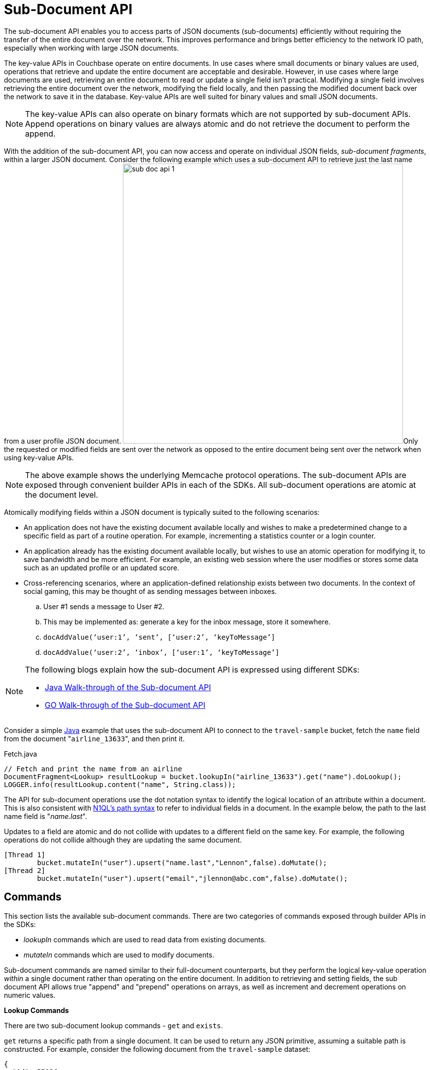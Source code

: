 [#topic_ffr_mth_t5]
= Sub-Document API

The sub-document API enables you to access parts of JSON documents (sub-documents) efficiently without requiring the transfer of the entire document over the network.
This improves performance and brings better efficiency to the network IO path, especially when working with large JSON documents.

The key-value APIs in Couchbase operate on entire documents.
In use cases where small documents or binary values are used, operations that retrieve and update the entire document are acceptable and desirable.
However, in use cases where large documents are used, retrieving an entire document to read or update a single field isn't practical.
Modifying a single field involves retrieving the entire document over the network, modifying the field locally, and then passing the modified document back over the network to save it in the database.
Key-value APIs are well suited for binary values and small JSON documents.

NOTE: The key-value APIs can also operate on binary formats which are not supported by sub-document APIs.
Append operations on binary values are always atomic and do not retrieve the document to perform the append.

With the addition of the sub-document API, you can now access and operate on individual JSON fields, [.term]_sub-document fragments_, within a larger JSON document.
Consider the following example which uses a sub-document API to retrieve just the last name from a user profile JSON document.
image:sub-doc-api-1.png[,570]Only the requested or modified fields are sent over the network as opposed to the entire document being sent over the network when using key-value APIs.

NOTE: The above example shows the underlying Memcache protocol operations.
The sub-document APIs are exposed through convenient builder APIs in each of the SDKs.
All sub-document operations are atomic at the document level.

Atomically modifying fields within a JSON document is typically suited to the following scenarios:

* An application does not have the existing document available locally and wishes to make a predetermined change to a specific field as part of a routine operation.
For example, incrementing a statistics counter or a login counter.
* An application already has the existing document available locally, but wishes to use an atomic operation for modifying it, to save bandwidth and be more efficient.
For example, an existing web session where the user modifies or stores some data such as an updated profile or an updated score.
* Cross-referencing scenarios, where an application-defined relationship exists between two documents.
In the context of social gaming, this may be thought of as sending messages between inboxes.
[#ol_emq_v4b_1v]
 .. User #1 sends a message to User #2.
 .. This may be implemented as: generate a key for the inbox message, store it somewhere.
 .. `docAddValue(‘user:1’, ‘sent’, [‘user:2’, ‘keyToMessage’]`
 .. `docAddValue(‘user:2’, ‘inbox’, [‘user:1’, ‘keyToMessage’]`

[NOTE]
====
The following blogs explain how the sub-document API is expressed using different SDKs:

[#ul_qx5_sh4_2v]
* http://blog.couchbase.com/2016/february/subdocument-couchbase-java-sdk[Java Walk-through of the Sub-document API]
* http://blog.couchbase.com/2016/february/preview-of-the-subdocument-api-using-go[GO Walk-through of the Sub-document API]
====

Consider a simple https://gist.github.com/ToddGreenstein/f43559b9ca5fc476f18c[Java] example that uses the sub-document API to connect to the [.param]`travel-sample` bucket, fetch the [.param]`name` field from the document "[.in]``airline_13633``", and then print it.

.Fetch.java
----
// Fetch and print the name from an airline
DocumentFragment<Lookup> resultLookup = bucket.lookupIn("airline_13633").get("name").doLookup();
LOGGER.info(resultLookup.content("name", String.class));
----

The API for sub-document operations use the dot notation syntax to identify the logical location of an attribute within a document.
This is also consistent with http://developer.couchbase.com/documentation/server/4.1/n1ql/n1ql-intro/queriesandresults.html[N1QL's path syntax] to refer to individual fields in a document.
In the example below, the path to the last name field is "[.path]_name.last_".

Updates to a field are atomic and do not collide with updates to a different field on the same key.
For example, the following operations do not collide although they are updating the same document.

----
[Thread 1]
        bucket.mutateIn("user").upsert("name.last","Lennon",false).doMutate();
[Thread 2]
        bucket.mutateIn("user").upsert("email","jlennon@abc.com",false).doMutate();
----

== Commands

This section lists the available sub-document commands.
There are two categories of commands exposed through builder APIs in the SDKs:

[#ul_hwt_jqq_1v]
* [.term]_lookupIn_ commands which are used to read data from existing documents.
* [.term]_mutateIn_ commands which are used to modify documents.

Sub-document commands are named similar to their full-document counterparts, but they perform the logical key-value operation _within_ a single document rather than operating on the entire document.
In addition to retrieving and setting fields, the sub document API allows true "append" and "prepend" operations on arrays, as well as increment and decrement operations on numeric values.

*Lookup Commands*

There are two sub-document lookup commands - [.cmd]`get` and [.cmd]`exists`.

[.cmd]`get` returns a specific path from a single document.
It can be used to return any JSON primitive, assuming a suitable path is constructed.
For example, consider the following document from the `travel-sample` dataset:

----
{
  "id": 55136,
  "type": "route",
  "airline": "U2",
  "airlineid": "airline_2297",
  "sourceairport": "MAN",
  "destinationairport": "AMS",
  "stops": 0,
  "equipment": ["320", "319"],
  "active": true,
  "schedule": [
    {
      "day": 0, "utc": "17:37:00", "flight": "U2219"
    },
    {
      "day": 1, "utc": "07:58:00", "flight": "U2839"
    }
  ]
}
----

Using the sub-document [.cmd]`get` command the following fields of varying types can be returned via these paths:

----
"id"  - 55136
(number)
"active"  - true
(boolean)
"schedule[0]" - { "day": 0, "utc": "17:37:00", "flight": "U2219"}
(dictionary)
"equipment" - ["320", "319"]
(array)
----

The [.cmd]`exists` command is similar to [.cmd]`get`, except that it only checks for the _existence_ of a given path, and does not return the document fragment itself.
This command can be used to check if a particular path exists in a document, without having to actually receive the fragment.

*Mutation Commands*

The sub-document API supports the addition of new fields, and modification or deletion of existing fields in a JSON document.
Different commands are used depending on the type of the field being mutated.

_Mutating Dictionary Fields_

The sub-document API supports four commands on JSON dictionaries (also known as objects):

* Creating of a new name/value pair using [.cmd]`insert`.
* Replacing an existing name/value pair using [.cmd]`replace`.
* Creating a new name/value pair or replacement of an existing one using [.cmd]`upsert`.
* Deleting an existing name/value using [.cmd]`remove`.

The [.path]_MutateDict.java_ example below shows the use of [.cmd]`replace` to update the [.param]`callsign` field in for a particular airline document (which is composed of a top-level dictionary):

.Mutate.java
----
// Update CallSign for "Pan Am" to "Clipper"
DocumentFragment<Mutation> resultMutation = bucket.mutateIn("airline_13633").upsert("callsign","CLIPPER",false).execute();

// Fetch and print the callsign from an airline
resultLookup = bucket.lookupIn("airline_13633").get("callsign").execute();
LOGGER.info(resultLookup.content("callsign", String.class));
----

_Mutating Array Fields_

The sub-document API supports a similar set of commands on arrays as on dictionaries.
It also adds the ability to push items to the beginning or the end of an array, without having to explicitly check the current length of the array.

* Adding a new element to an array at a specific index using [.cmd]`arrayInsert`.
* Pushing a new element to the start or the end of an array using [.cmd]`pushFront` or [.cmd]`pushBack`.
* Replacing an existing index with a new value using [.cmd]`replace`.
* Deleting an existing array element (reducing the array size by 1) using [.cmd]`remove`.
* Adding a new element only if the value is not already present in the array using [.cmd]`addUnique`.

The [.path]_ArraysAndDicts.java_ example below shows the use of [.cmd]`upsert` to create a new "[.param]``fleet``" array in an existing document, and then appends two new aircraft dictionaries (containing the aircraft name and engine count) to the "[.param]``fleet``" array:

.ArraysAndDicts.java
----
// Creates a "fleet" array and pushes aircraft into it
bucket.mutateIn("airline_13633").upsert("fleet", JsonArray.from(
    JsonObject.create().put("name", "747-200B").put("heavy",true).put("engines",4),
    JsonObject.create().put("name", "737-200").put("engines",2)
), false).execute();
----

The sub-document API also supports enforcing that values are unique in an array, which allows the construction of https://en.wikipedia.org/wiki/Set_(mathematics)[mathematical sets].

The [.path]_Unique.java_ example below shows an example of mathematical sets - each airline has a [.param]`models` array recording what models of aircraft an airline operates.
There is a constraint that the elements in [.param]`models` should be unique (a model shouldn’t appear more than once), so the [.cmd]`addUnique` command is used when adding new models:

.Unique.java
----
// Creates a "models" array and adds UNIQUE values into it
bucket.mutateIn("airline_13633").upsert("models",JsonArray.empty(),false).execute();
bucket.mutateIn("airline_13633").addUnique("models","747-200B",false).addUnique("models","747-120",false).execute();

// This will fail!  The Array already contains the 747-120
try {
        bucket.mutateIn("airline_13633").addUnique("models", "747-120", false).execute();
    }
catch (PathExistsException ex){
              LOGGER.info("Whoops!  Model is already part of the models array.");
}
----

_Arithmetic commands_

The sub-document API allows basic arithmetic operations (addition and subtraction) to be performed on integer fields in a document using the [.cmd]`counter` command.

This allows simple counters to be implemented server-side, without the client application having to explicitly fetch the field, update the numeric value and then replace it back again.
It also prevents the possibility of another client attempting to perform the update at the same time and the increment or decrement being lost.

Arithmetic operations can only be performed on integer numeric values which can be represented as a signed 64 bit value (i.e.
the C type `int64_t`) and the delta being added or subtracted also needs to be an `int64_t`.

The [.path]_Counter.java_ example below demonstrates the use of [.cmd]`counter` to increment two fields - [.param]`passengers.served` and [.param]`passengers.complained`:

.Counter.java
----
// Increment passenger_served counter on the airline
bucket.mutateIn("airline_13633").counter("passengers.served",1L,true).execute();

// Simulate some randomness that a passenger complained while being served
if (new Random().nextInt() % 2 == 0) {
    bucket.mutateIn("airline_13633").counter("passengers.complained",1L,true).execute();
    }
}
----

== Maintaining Data Consistency

When using key-value APIs, updates to a single field requires CAS to maintain consistency.
In case of highly contended documents, if a CAS mismatch occurs the operation needs to be restarted even though the modified field remains the same.
Sub-document APIs do not require the use of CAS when updating single fields.
However, you can still use the CAS protection for the document if your application requires it.
For more information on CAS, see xref:2.4@java-sdk:common:concurrent-mutations-cluster.adoc[Concurrent Document Mutations].

The application logic may require a document modification to be either:

[#ul_phc_w3h_1v]
* [.term]_Locally consistent_ with regards to the immediate parent object which contains the value being modified.
For example, ensure that a specific object key is unique, or ensure that a specific list item is not duplicated.
* [.term]_Globally consistent_ with regards to the entire document.
For example, if the existence of one field in the document only makes sense when another field is in a specific state.

In versions prior to Couchbase Server 4.5, _both_ of these scenarios require the application to make use of CAS to ensure consistency.
With the sub-document API model, the local consistency requirement does not require CAS as the server can ensure that the data is consistent atomically.
For global consistency requirements, use CAS through the SDKs to ensure that a document's state has not already changed.

== Multi-path Operations

As demonstrated in the examples above, the sub-document API supports operating on multiple paths in a single key with potentially different commands.
The builder APIs allow commands to be chained together for efficiency.
Multi-path operations can retrieve multiple disjoint fields from a single key atomically.
Multi-path operations can also modify multiple disjoint fields from a single key atomically.

IMPORTANT: A multi-path operation through either the [.api]`lookupIn` or [.api]`mutateIn` builder APIs can only perform a retrieval or a mutation, not both.

== Sub-Document API Suitability

The sub-document API is a trade-off in server resource usage, between CPU and network bandwidth.
When using a sub-document command the client only transmits the key, path and fragment to change, as opposed to sending the key, and complete (whole) value.
Depending on the size of the document being operated on and the size of the fragment, this can result in a significant saving of network bandwidth.
For example, operating on a 100KB document named "[.in]``user::j.bloggs``" where a 30 byte fragment is added to a path of length 20 bytes would require sending the following over the network:

[#table_o2q_1ky_y5,cols="81,50,50,50,50,50"]
|===
|
5+^| *Size (bytes)*

|
^| Header
^| Key
^| Path
^| Value
^| Total

| *Full document*

(SET)
| 24
| 14
| -
| 100,240
| 100,278

| *Sub-document*

(SUBDOC_DICT_ADD)
| 24
| 14
| 20
| 30
| 88
|===

In this example, there is a saving of 100,190 bytes using sub-document compared to existing full document operations, or a 99.91% saving in network bandwidth.

However, this bandwidth saving is only possible because the cluster node performs the additional processing to handle this request.
The cluster node needs to parse the current JSON value for "[.in]``user::j.bloggs``", apply the requested modification (inserting an element into a dictionary in the above example), and then store the result.
The exact CPU required for this will vary considerably depending on a number of factors, including:

* Size of the existing document.
* Complexity (different levels of nesting, etc) of the existing document.
* Type of sub-document operation being performed.
* Size of the fragment being applied.

In general, sub-document API is a good fit for applications where network bandwidth is at a premium, and at least one of the following is true:

* The document being operated on is not very small.
* The fragment being requested/modified is a small fraction of the total document size.

== Limits

There are several sanity-check-like limits when using the sub-document API.
These limits are essentially arbitrary but are there to improve performance, conserve memory, and help detect errant code.

[#ul_dpx_fvp_kx]
* Paths cannot have more than 32 levels of nesting (e.g.
`foo` is one layer, `foo.bar` is two layers, and `foo.bar[4]` is three layers).
* Paths cannot be longer than 1024 bytes.
* Documents containing more than 32 levels of nesting cannot be parsed.
* You may not combine more than 16 operations within a _lookup-in_ or _mutate-in_ command.
